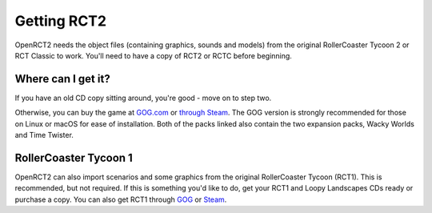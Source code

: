 Getting RCT2
============

OpenRCT2 needs the object files (containing graphics, sounds and models) from the original RollerCoaster Tycoon 2 or RCT Classic to work. You'll need to have a copy of RCT2 or RCTC before beginning.

Where can I get it?
-------------------

If you have an old CD copy sitting around, you're good - move on to step two.

Otherwise, you can buy the game at `GOG.com <https://www.gog.com/game/rollercoaster_tycoon_2>`_ or `through Steam <https://store.steampowered.com/app/285330/RollerCoaster_Tycoon_2_Triple_Thrill_Pack>`_. The GOG version is strongly recommended for those on Linux or macOS for ease of installation. Both of the packs linked also contain the two expansion packs, Wacky Worlds and Time Twister.

RollerCoaster Tycoon 1
----------------------

OpenRCT2 can also import scenarios and some graphics from the original RollerCoaster Tycoon (RCT1). This is recommended, but not required. If this is something you'd like to do, get your RCT1 and Loopy Landscapes CDs ready or purchase a copy. 
You can also get RCT1 through `GOG <https://www.gog.com/game/rollercoaster_tycoon_deluxe>`_ or `Steam <https://store.steampowered.com/app/285310/RollerCoaster_Tycoon_Deluxe>`_.

